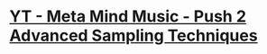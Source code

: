 *  [[https://www.youtube.com/watch?v=vGGDKnT62XU][YT - Meta Mind Music - Push 2 Advanced Sampling Techniques]]
